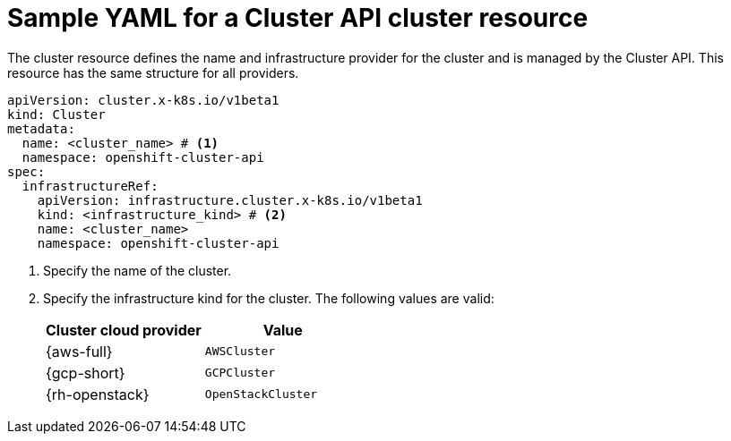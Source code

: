 // Module included in the following assemblies:
//
// * machine_management/cluster_api_machine_management/cluster-api-getting-started.adoc

:_mod-docs-content-type: REFERENCE
[id="capi-yaml-cluster_{context}"]
= Sample YAML for a Cluster API cluster resource

The cluster resource defines the name and infrastructure provider for the cluster and is managed by the Cluster API. This resource has the same structure for all providers.

[source,yaml]
----
apiVersion: cluster.x-k8s.io/v1beta1
kind: Cluster
metadata:
  name: <cluster_name> # <1>
  namespace: openshift-cluster-api
spec:
  infrastructureRef:
    apiVersion: infrastructure.cluster.x-k8s.io/v1beta1
    kind: <infrastructure_kind> # <2>
    name: <cluster_name>
    namespace: openshift-cluster-api
----
<1> Specify the name of the cluster.
<2> Specify the infrastructure kind for the cluster.
The following values are valid:
+
|====
|Cluster cloud provider |Value

|{aws-full}
|`AWSCluster`

|{gcp-short}
|`GCPCluster`

|{rh-openstack}
|`OpenStackCluster`

|====
